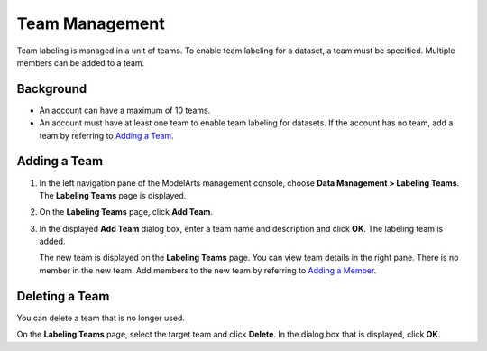 Team Management
===============

Team labeling is managed in a unit of teams. To enable team labeling for a dataset, a team must be specified. Multiple members can be added to a team.

Background
----------

-  An account can have a maximum of 10 teams.
-  An account must have at least one team to enable team labeling for datasets. If the account has no team, add a team by referring to `Adding a Team <#modelarts230182enustopic0186456617section165361815383>`__.

Adding a Team
-------------

#. In the left navigation pane of the ModelArts management console, choose **Data Management > Labeling Teams**. The **Labeling Teams** page is displayed.

#. On the **Labeling Teams** page, click **Add Team**.

#. In the displayed **Add Team** dialog box, enter a team name and description and click **OK**. The labeling team is added.

   The new team is displayed on the **Labeling Teams** page. You can view team details in the right pane. There is no member in the new team. Add members to the new team by referring to `Adding a Member <../../data_management/team_labeling/member_management.html#modelarts230183enustopic0186456618section060323818470>`__.

Deleting a Team
---------------

You can delete a team that is no longer used.

On the **Labeling Teams** page, select the target team and click **Delete**. In the dialog box that is displayed, click **OK**.


